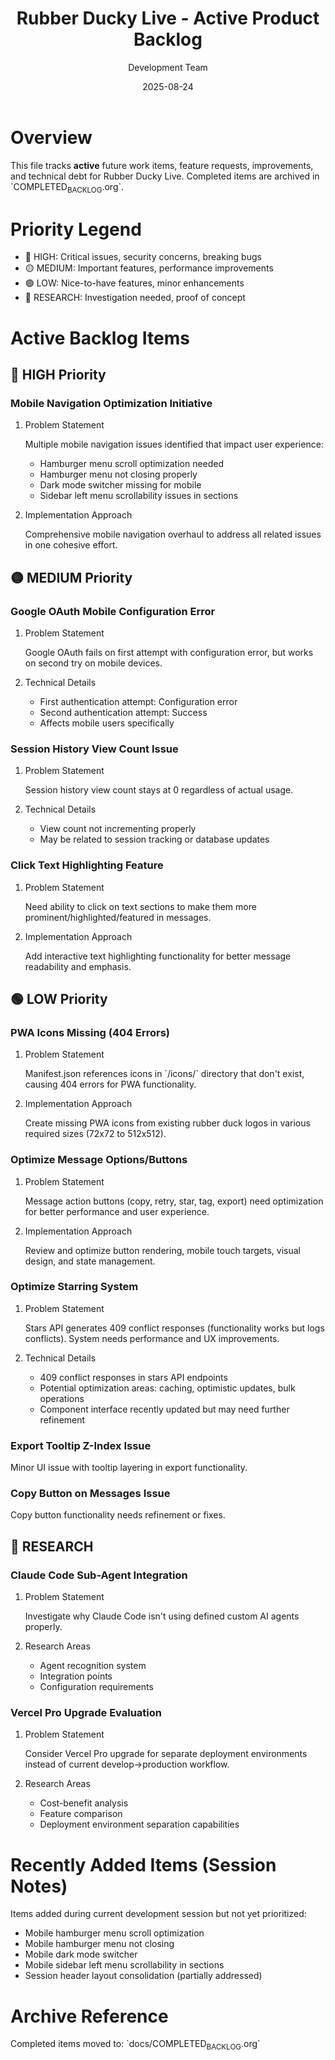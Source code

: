 #+TITLE: Rubber Ducky Live - Active Product Backlog  
#+DATE: 2025-08-24
#+AUTHOR: Development Team

* Overview
This file tracks **active** future work items, feature requests, improvements, and technical debt for Rubber Ducky Live. Completed items are archived in `COMPLETED_BACKLOG.org`.

* Priority Legend
- 🔴 HIGH: Critical issues, security concerns, breaking bugs
- 🟡 MEDIUM: Important features, performance improvements  
- 🟢 LOW: Nice-to-have features, minor enhancements
- 🔵 RESEARCH: Investigation needed, proof of concept

* Active Backlog Items

** 🔴 HIGH Priority

*** Mobile Navigation Optimization Initiative
**** Problem Statement
Multiple mobile navigation issues identified that impact user experience:
- Hamburger menu scroll optimization needed
- Hamburger menu not closing properly
- Dark mode switcher missing for mobile
- Sidebar left menu scrollability issues in sections

**** Implementation Approach
Comprehensive mobile navigation overhaul to address all related issues in one cohesive effort.

** 🟡 MEDIUM Priority

*** Google OAuth Mobile Configuration Error
**** Problem Statement
Google OAuth fails on first attempt with configuration error, but works on second try on mobile devices.

**** Technical Details
- First authentication attempt: Configuration error
- Second authentication attempt: Success
- Affects mobile users specifically

*** Session History View Count Issue  
**** Problem Statement
Session history view count stays at 0 regardless of actual usage.

**** Technical Details
- View count not incrementing properly
- May be related to session tracking or database updates

*** Click Text Highlighting Feature
**** Problem Statement
Need ability to click on text sections to make them more prominent/highlighted/featured in messages.

**** Implementation Approach
Add interactive text highlighting functionality for better message readability and emphasis.

** 🟢 LOW Priority

*** PWA Icons Missing (404 Errors)
**** Problem Statement
Manifest.json references icons in `/icons/` directory that don't exist, causing 404 errors for PWA functionality.

**** Implementation Approach
Create missing PWA icons from existing rubber duck logos in various required sizes (72x72 to 512x512).

*** Optimize Message Options/Buttons
**** Problem Statement
Message action buttons (copy, retry, star, tag, export) need optimization for better performance and user experience.

**** Implementation Approach
Review and optimize button rendering, mobile touch targets, visual design, and state management.

*** Optimize Starring System
**** Problem Statement
Stars API generates 409 conflict responses (functionality works but logs conflicts). System needs performance and UX improvements.

**** Technical Details
- 409 conflict responses in stars API endpoints
- Potential optimization areas: caching, optimistic updates, bulk operations
- Component interface recently updated but may need further refinement

*** Export Tooltip Z-Index Issue
Minor UI issue with tooltip layering in export functionality.

*** Copy Button on Messages Issue  
Copy button functionality needs refinement or fixes.

** 🔵 RESEARCH

*** Claude Code Sub-Agent Integration
**** Problem Statement
Investigate why Claude Code isn't using defined custom AI agents properly.

**** Research Areas
- Agent recognition system
- Integration points
- Configuration requirements

*** Vercel Pro Upgrade Evaluation
**** Problem Statement
Consider Vercel Pro upgrade for separate deployment environments instead of current develop→production workflow.

**** Research Areas  
- Cost-benefit analysis
- Feature comparison
- Deployment environment separation capabilities

* Recently Added Items (Session Notes)
Items added during current development session but not yet prioritized:

- Mobile hamburger menu scroll optimization
- Mobile hamburger menu not closing  
- Mobile dark mode switcher
- Mobile sidebar left menu scrollability in sections
- Session header layout consolidation (partially addressed)

* Archive Reference
Completed items moved to: `docs/COMPLETED_BACKLOG.org`